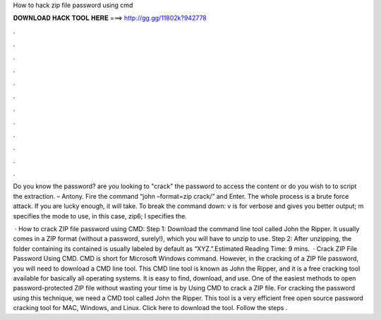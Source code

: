 How to hack zip file password using cmd



𝐃𝐎𝐖𝐍𝐋𝐎𝐀𝐃 𝐇𝐀𝐂𝐊 𝐓𝐎𝐎𝐋 𝐇𝐄𝐑𝐄 ===> http://gg.gg/11802k?942778



.



.



.



.



.



.



.



.



.



.



.



.

Do you know the password? are you looking to "crack" the password to access the content or do you wish to to script the extraction. – Antony. Fire the command “john –format=zip crack/” and Enter. The whole process is a brute force attack. If you are lucky enough, it will take. To break the command down: v is for verbose and gives you better output; m specifies the mode to use, in this case, zip6; l specifies the.

 · How to crack ZIP file password using CMD: Step 1: Download the command line tool called John the Ripper. It usually comes in a ZIP format (without a password, surely!), which you will have to unzip to use. Step 2: After unzipping, the folder containing its contained is usually labeled by default as “XYZ.”.Estimated Reading Time: 9 mins.  · Crack ZIP File Password Using CMD. CMD is short for Microsoft Windows command. However, in the cracking of a ZIP file password, you will need to download a CMD line tool. This CMD line tool is known as John the Ripper, and it is a free cracking tool available for basically all operating systems. It is easy to find, download, and use. One of the easiest methods to open password-protected ZIP file without wasting your time is by Using CMD to crack a ZIP file. For cracking the password using this technique, we need a CMD tool called John the Ripper. This tool is a very efficient free open source password cracking tool for MAC, Windows, and Linux. Click here to download the tool. Follow the steps .
